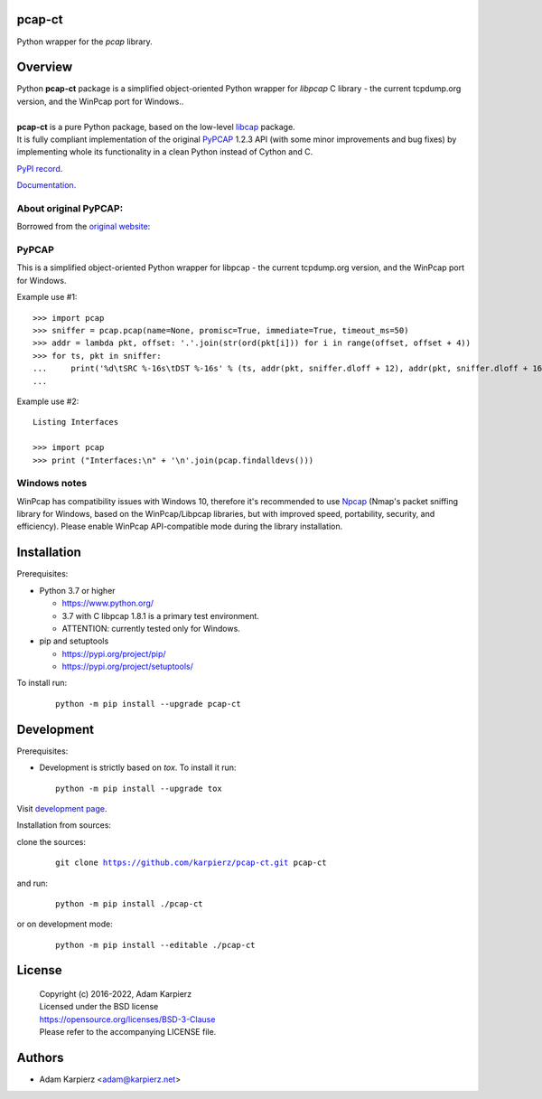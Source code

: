 pcap-ct
=======

Python wrapper for the *pcap* library.

Overview
========

| Python |package_bold| package is a simplified object-oriented Python wrapper
  for *libpcap* C library - the current tcpdump.org version, and the WinPcap
  port for Windows..
|
| |package_bold| is a pure Python package, based on the low-level
  `libcap <https://pypi.org/project/libpcap/>`__ package.
| It is fully compliant implementation of the original
  `PyPCAP <https://github.com/pynetwork/pypcap>`__ 1.2.3 API (with some minor
  improvements and bug fixes) by implementing whole its functionality in a
  clean Python instead of Cython and C.

`PyPI record`_.

`Documentation`_.

About original PyPCAP:
----------------------

Borrowed from the `original website <https://pypcap.readthedocs.io>`__:

PyPCAP
------

This is a simplified object-oriented Python wrapper for libpcap -
the current tcpdump.org version, and the WinPcap port for Windows.

Example use #1::

    >>> import pcap
    >>> sniffer = pcap.pcap(name=None, promisc=True, immediate=True, timeout_ms=50)
    >>> addr = lambda pkt, offset: '.'.join(str(ord(pkt[i])) for i in range(offset, offset + 4))
    >>> for ts, pkt in sniffer:
    ...     print('%d\tSRC %-16s\tDST %-16s' % (ts, addr(pkt, sniffer.dloff + 12), addr(pkt, sniffer.dloff + 16)))
    ...

Example use #2::

    Listing Interfaces

    >>> import pcap
    >>> print ("Interfaces:\n" + '\n'.join(pcap.findalldevs()))

Windows notes
-------------

WinPcap has compatibility issues with Windows 10, therefore
it's recommended to use `Npcap <https://nmap.org/npcap/>`_
(Nmap's packet sniffing library for Windows, based on the WinPcap/Libpcap libraries,
but with improved speed, portability, security, and efficiency).
Please enable WinPcap API-compatible mode during the library installation.

Installation
============

Prerequisites:

+ Python 3.7 or higher

  * https://www.python.org/
  * 3.7 with C libpcap 1.8.1 is a primary test environment.
  * ATTENTION: currently tested only for Windows.

+ pip and setuptools

  * https://pypi.org/project/pip/
  * https://pypi.org/project/setuptools/

To install run:

  .. parsed-literal::

    python -m pip install --upgrade |package|

Development
===========

Prerequisites:

+ Development is strictly based on *tox*. To install it run::

    python -m pip install --upgrade tox

Visit `development page`_.

Installation from sources:

clone the sources:

  .. parsed-literal::

    git clone |respository| |package|

and run:

  .. parsed-literal::

    python -m pip install ./|package|

or on development mode:

  .. parsed-literal::

    python -m pip install --editable ./|package|

License
=======

  | Copyright (c) 2016-2022, Adam Karpierz
  | Licensed under the BSD license
  | https://opensource.org/licenses/BSD-3-Clause
  | Please refer to the accompanying LICENSE file.

Authors
=======

* Adam Karpierz <adam@karpierz.net>

.. |package| replace:: pcap-ct
.. |package_bold| replace:: **pcap-ct**
.. |respository| replace:: https://github.com/karpierz/pcap-ct.git
.. _development page: https://github.com/karpierz/pcap-ct
.. _PyPI record: https://pypi.org/project/pcap-ct/
.. _Documentation: https://pcap-ct.readthedocs.io/
